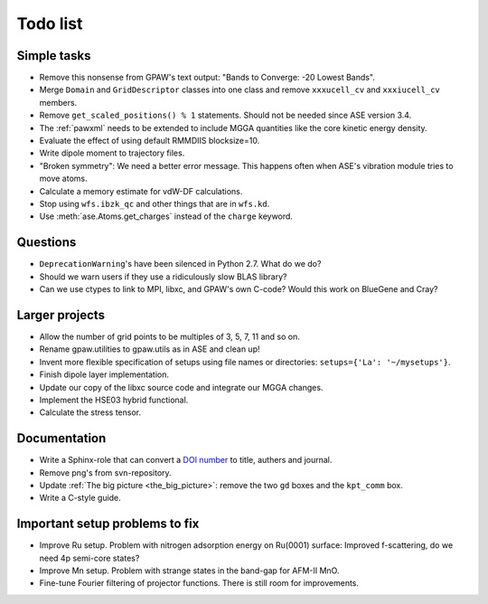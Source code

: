 .. _todolist:

=========
Todo list
=========

.. seealso::

   * GPAW's `issue tracker <http://trac.fysik.dtu.dk/projects/gpaw/report/1>`__
   * ASE's `issue tracker <http://trac.fysik.dtu.dk/projects/ase/report/1>`__


Simple tasks
============

* Remove this nonsense from GPAW's text output: "Bands to Converge:
  -20 Lowest Bands".

* Merge ``Domain`` and ``GridDescriptor`` classes into one class and
  remove ``xxxucell_cv`` and ``xxxiucell_cv`` members.

* Remove ``get_scaled_positions() % 1`` statements.  Should not be
  needed since ASE version 3.4.

* The :ref:`pawxml` needs to be extended to include MGGA quantities
  like the core kinetic energy density.

* Evaluate the effect of using default RMMDIIS blocksize=10.

* Write dipole moment to trajectory files.

* "Broken symmetry": We need a better error message.  This happens
  often when ASE's vibration module tries to move atoms.

* Calculate a memory estimate for vdW-DF calculations.

* Stop using ``wfs.ibzk_qc`` and other things that are in ``wfs.kd``.

* Use :meth:`ase.Atoms.get_charges` instead of the ``charge`` keyword.


Questions
=========

* ``DeprecationWarning``'s have been silenced in Python 2.7.  What do we do?

* Should we warn users if they use a ridiculously slow BLAS library?

* Can we use ctypes to link to MPI, libxc, and GPAW's own C-code?
  Would this work on BlueGene and Cray?


Larger projects
===============

* Allow the number of grid points to be multiples of 3, 5, 7, 11 and so on.

* Rename gpaw.utilities to gpaw.utils as in ASE and clean up!

* Invent more flexible specification of setups using file names or
  directories: ``setups={'La': '~/mysetups'}``.

* Finish dipole layer implementation.

* Update our copy of the libxc source code and integrate our MGGA changes.

* Implement the HSE03 hybrid functional.

* Calculate the stress tensor.


Documentation
=============

* Write a Sphinx-role that can convert a `DOI number
  <http://dx.doi.org>`_ to title, authers and journal.

* Remove png's from svn-repository.

* Update :ref:`The big picture <the_big_picture>`: remove the two
  ``gd`` boxes and the ``kpt_comm`` box.

* Write a C-style guide.


Important setup problems to fix
===============================

* Improve Ru setup.  Problem with nitrogen adsorption energy on
  Ru(0001) surface: Improved f-scattering, do we need 4p semi-core
  states?
* Improve Mn setup.  Problem with strange states in the band-gap for
  AFM-II MnO.
* Fine-tune Fourier filtering of projector functions.  There is still
  room for improvements.
